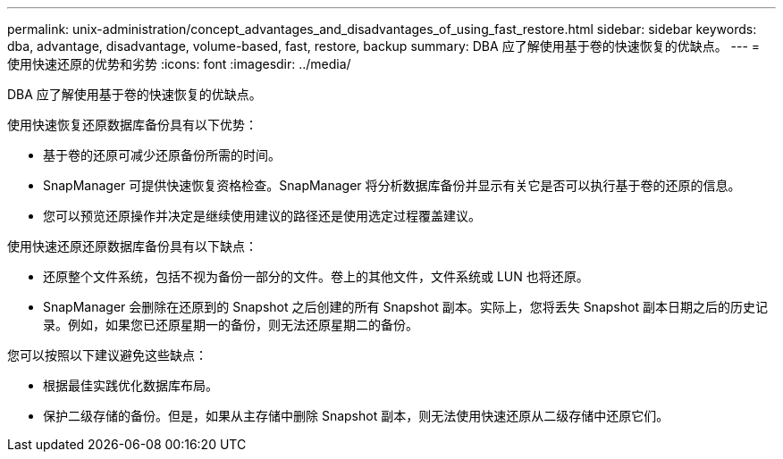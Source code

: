---
permalink: unix-administration/concept_advantages_and_disadvantages_of_using_fast_restore.html 
sidebar: sidebar 
keywords: dba, advantage, disadvantage, volume-based, fast, restore, backup 
summary: DBA 应了解使用基于卷的快速恢复的优缺点。 
---
= 使用快速还原的优势和劣势
:icons: font
:imagesdir: ../media/


[role="lead"]
DBA 应了解使用基于卷的快速恢复的优缺点。

使用快速恢复还原数据库备份具有以下优势：

* 基于卷的还原可减少还原备份所需的时间。
* SnapManager 可提供快速恢复资格检查。SnapManager 将分析数据库备份并显示有关它是否可以执行基于卷的还原的信息。
* 您可以预览还原操作并决定是继续使用建议的路径还是使用选定过程覆盖建议。


使用快速还原还原数据库备份具有以下缺点：

* 还原整个文件系统，包括不视为备份一部分的文件。卷上的其他文件，文件系统或 LUN 也将还原。
* SnapManager 会删除在还原到的 Snapshot 之后创建的所有 Snapshot 副本。实际上，您将丢失 Snapshot 副本日期之后的历史记录。例如，如果您已还原星期一的备份，则无法还原星期二的备份。


您可以按照以下建议避免这些缺点：

* 根据最佳实践优化数据库布局。
* 保护二级存储的备份。但是，如果从主存储中删除 Snapshot 副本，则无法使用快速还原从二级存储中还原它们。


